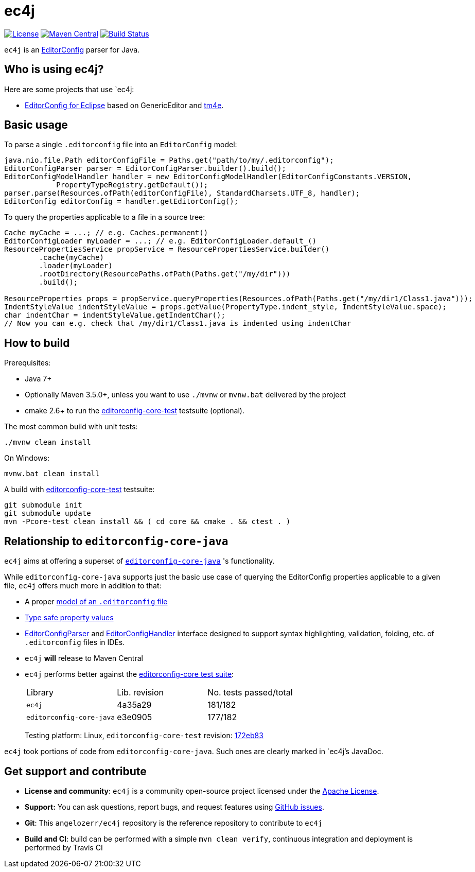 = ec4j

https://github.com/ec4j/ec4j/blob/master/LICENSE[image:https://img.shields.io/github/license/ec4j/ec4j.svg[License]]
http://search.maven.org/#search%7Cga%7C1%7Ca%3A%22ec4j%22[image:https://img.shields.io/maven-central/v/fr.opensagres.js/ec4j.svg[Maven
Central]]
http://travis-ci.org/ec4j/ec4j[image:https://secure.travis-ci.org/ec4j/ec4j.png[Build
Status]]

`ec4j` is an http://editorconfig.org/[EditorConfig] parser for Java.

== Who is using ec4j?

Here are some projects that use `ec4j:

* https://github.com/angelozerr/ec4e[EditorConfig for Eclipse] based on
GenericEditor and https://github.com/eclipse/tm4e/[tm4e].

== Basic usage

To parse a single `.editorconfig` file into an `EditorConfig` model:

[source,java]
----
java.nio.file.Path editorConfigFile = Paths.get("path/to/my/.editorconfig");
EditorConfigParser parser = EditorConfigParser.builder().build();
EditorConfigModelHandler handler = new EditorConfigModelHandler(EditorConfigConstants.VERSION,
            PropertyTypeRegistry.getDefault());
parser.parse(Resources.ofPath(editorConfigFile), StandardCharsets.UTF_8, handler);
EditorConfig editorConfig = handler.getEditorConfig();
----

To query the properties applicable to a file in a source tree:

[source,java]
----
Cache myCache = ...; // e.g. Caches.permanent()
EditorConfigLoader myLoader = ...; // e.g. EditorConfigLoader.default_()
ResourcePropertiesService propService = ResourcePropertiesService.builder()
        .cache(myCache)
        .loader(myLoader)
        .rootDirectory(ResourcePaths.ofPath(Paths.get("/my/dir")))
        .build();

ResourceProperties props = propService.queryProperties(Resources.ofPath(Paths.get("/my/dir1/Class1.java")));
IndentStyleValue indentStyleValue = props.getValue(PropertyType.indent_style, IndentStyleValue.space);
char indentChar = indentStyleValue.getIndentChar();
// Now you can e.g. check that /my/dir1/Class1.java is indented using indentChar
----

== How to build

Prerequisites:

* Java 7+
* Optionally Maven 3.5.0+, unless you want to use `./mvnw` or `mvnw.bat` delivered by the project
* cmake 2.6+ to run the https://github.com/editorconfig/editorconfig-core-test[editorconfig-core-test] testsuite (optional).

The most common build with unit tests:

[source,shell]
----
./mvnw clean install
----

On Windows:

[source,shell]
----
mvnw.bat clean install
----

A build with https://github.com/editorconfig/editorconfig-core-test[editorconfig-core-test] testsuite:

[source,shell]
----
git submodule init
git submodule update
mvn -Pcore-test clean install && ( cd core && cmake . && ctest . )
----

== Relationship to `editorconfig-core-java`

`ec4j` aims at offering a superset of `https://github.com/editorconfig/editorconfig-core-java[editorconfig-core-java]` 's functionality.

While `editorconfig-core-java` supports just the basic use case of querying the EditorConfig properties
applicable to a given file, `ec4j` offers much more in addition to that:

* A proper link:core/src/main/java/org/eclipse/ec4j/core/model/EditorConfig.java[model of an `.editorconfig` file]
* link:src/main/java/org/eclipse/ec4j/core/model/Property.java[Type safe property values]
* link:core/src/main/java/org/eclipse/ec4j/core/parser/EditorConfigParser.java[EditorConfigParser] and
  link:core/src/main/java/org/eclipse/ec4j/core/parser/EditorConfigHandler.java[EditorConfigHandler] interface
  designed to support syntax highlighting, validation, folding, etc. of `.editorconfig` files in IDEs.
* `ec4j` *will* release to Maven Central
* `ec4j` performs better against the
  https://github.com/editorconfig/editorconfig-core-test[editorconfig-core test suite]:
+
|===
| Library                  | Lib. revision | No. tests passed/total
| `ec4j`                   | 4a35a29       | 181/182
| `editorconfig-core-java` | e3e0905       | 177/182
|===
+
Testing platform: Linux, `editorconfig-core-test` revision: https://github.com/editorconfig/editorconfig-core-test/commit/172eb8324225f09f3e331af26454a5b45e314edb[172eb83]

`ec4j` took portions of code from `editorconfig-core-java`. Such ones are clearly marked in `ec4j`'s JavaDoc.

== Get support and contribute

* *License and community*: `ec4j` is a community open-source project
licensed under the http://www.apache.org/licenses/LICENSE-2.0.txt[Apache License].
* *Support:* You can ask questions, report bugs, and request features
using http://github.com/eclipse/ec4j/issues[GitHub issues].
* *Git*: This `angelozerr/ec4j` repository is the reference repository
to contribute to `ec4j`
* *Build and CI*: build can be performed with a simple
`mvn clean verify`, continuous integration and deployment is performed
by Travis CI
